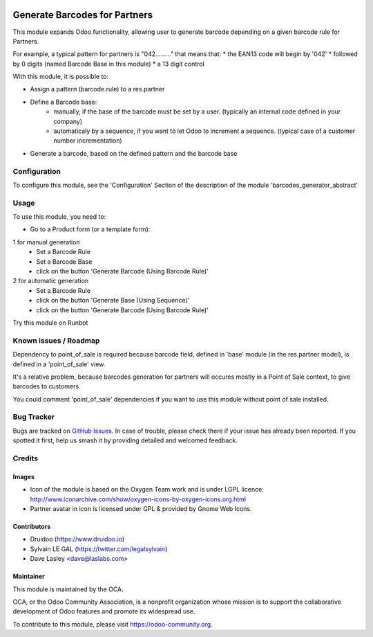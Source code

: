 .. image:: https://img.shields.io/badge/licence-AGPL--3-blue.svg
   :target: http://www.gnu.org/licenses/agpl-3.0-standalone.html
   :alt: License: AGPL-3

==============================
Generate Barcodes for Partners
==============================

This module expands Odoo functionality, allowing user to generate barcode
depending on a given barcode rule for Partners.

For example, a typical pattern for partners is  "042........." that means
that:
* the EAN13 code will begin by '042'
* followed by 0 digits (named Barcode Base in this module)
* a 13 digit control

With this module, it is possible to:

* Assign a pattern (barcode.rule) to a res.partner

* Define a Barcode base:
    * manually, if the base of the barcode must be set by a user. (typically an
      internal code defined in your company)
    * automaticaly by a sequence, if you want to let Odoo to increment a
      sequence. (typical case of a customer number incrementation)

* Generate a barcode, based on the defined pattern and the barcode base

Configuration
=============

To configure this module, see the 'Configuration' Section of the description
of the module 'barcodes_generator_abstract'

Usage
=====

To use this module, you need to:

* Go to a Product form (or a template form):

1 for manual generation
    * Set a Barcode Rule
    * Set a Barcode Base
    * click on the button 'Generate Barcode (Using Barcode Rule)'

2 for automatic generation
    * Set a Barcode Rule
    * click on the button 'Generate Base (Using Sequence)'
    * click on the button 'Generate Barcode (Using Barcode Rule)'

.. image:: /barcodes_generator/static/description/res_partner_sequence_generation.png

Try this module on Runbot

.. image:: https://odoo-community.org/website/image/ir.attachment/5784_f2813bd/datas
   :alt: Try me on Runbot
   :target: https://runbot.odoo-community.org/runbot/150/10.0

Known issues / Roadmap
======================

Dependency to point_of_sale is required because barcode field, defined in 'base'
module (in the res.partner model), is defined in a 'point_of_sale' view.

It's a relative problem, because barcodes generation for partners will occures
mostly in a Point of Sale context, to give barcodes to customers.

You could comment 'point_of_sale' dependencies if you want to use this module
without point of sale installed.

Bug Tracker
===========

Bugs are tracked on `GitHub Issues
<https://github.com/OCA/stock-logistics-barcode/issues>`_. In case of trouble, please
check there if your issue has already been reported. If you spotted it first,
help us smash it by providing detailed and welcomed feedback.

Credits
=======

Images
------

* Icon of the module is based on the Oxygen Team work and is under LGPL licence:
  http://www.iconarchive.com/show/oxygen-icons-by-oxygen-icons.org.html
* Partner avatar in icon is licensed under GPL & provided by Gnome Web Icons.

Contributors
------------

* Druidoo (https://www.druidoo.io)
* Sylvain LE GAL (https://twitter.com/legalsylvain)
* Dave Lasley <dave@laslabs.com>

Maintainer
----------

.. image:: https://odoo-community.org/logo.png
   :alt: Odoo Community Association
   :target: https://odoo-community.org

This module is maintained by the OCA.

OCA, or the Odoo Community Association, is a nonprofit organization whose
mission is to support the collaborative development of Odoo features and
promote its widespread use.

To contribute to this module, please visit https://odoo-community.org.

